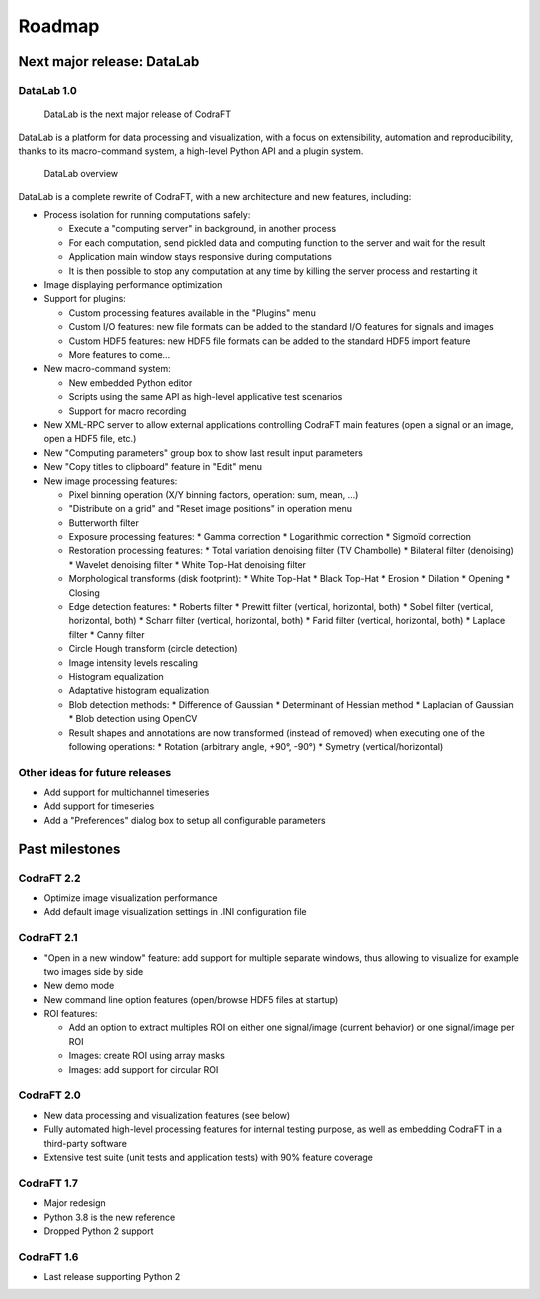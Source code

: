 .. _ref-to-roadmap:

Roadmap
=======

Next major release: DataLab
---------------------------

DataLab 1.0
^^^^^^^^^^^

.. figure:: images/DataLab-banner.png

    DataLab is the next major release of CodraFT

DataLab is a platform for data processing and visualization, with a focus on
extensibility, automation and reproducibility, thanks to its macro-command
system, a high-level Python API and a plugin system.

.. figure:: images/DataLab-Overview.png

    DataLab overview

DataLab is a complete rewrite of CodraFT, with a new architecture and
new features, including:

* Process isolation for running computations safely:

  * Execute a "computing server" in background, in another process
  * For each computation, send pickled data and computing function
    to the server and wait for the result
  * Application main window stays responsive during computations
  * It is then possible to stop any computation at any time by killing the
    server process and restarting it

* Image displaying performance optimization

* Support for plugins:

  * Custom processing features available in the "Plugins" menu
  * Custom I/O features: new file formats can be added to the standard I/O
    features for signals and images
  * Custom HDF5 features: new HDF5 file formats can be added to the standard
    HDF5 import feature
  * More features to come...

* New macro-command system:

  * New embedded Python editor
  * Scripts using the same API as high-level applicative test scenarios
  * Support for macro recording

* New XML-RPC server to allow external applications controlling
  CodraFT main features (open a signal or an image, open a HDF5 file, etc.)

* New "Computing parameters" group box to show last result input parameters

* New "Copy titles to clipboard" feature in "Edit" menu

* New image processing features:

  * Pixel binning operation (X/Y binning factors, operation: sum, mean, ...)
  * "Distribute on a grid" and "Reset image positions" in operation menu
  * Butterworth filter
  * Exposure processing features:
    * Gamma correction
    * Logarithmic correction
    * Sigmoïd correction
  * Restoration processing features:
    * Total variation denoising filter (TV Chambolle)
    * Bilateral filter (denoising)
    * Wavelet denoising filter
    * White Top-Hat denoising filter
  * Morphological transforms (disk footprint):
    * White Top-Hat
    * Black Top-Hat
    * Erosion
    * Dilation
    * Opening
    * Closing
  * Edge detection features:
    * Roberts filter
    * Prewitt filter (vertical, horizontal, both)
    * Sobel filter (vertical, horizontal, both)
    * Scharr filter (vertical, horizontal, both)
    * Farid filter (vertical, horizontal, both)
    * Laplace filter
    * Canny filter
  * Circle Hough transform (circle detection)
  * Image intensity levels rescaling
  * Histogram equalization
  * Adaptative histogram equalization
  * Blob detection methods:
    * Difference of Gaussian
    * Determinant of Hessian method
    * Laplacian of Gaussian
    * Blob detection using OpenCV
  * Result shapes and annotations are now transformed (instead of removed) when
    executing one of the following operations:
    * Rotation (arbitrary angle, +90°, -90°)
    * Symetry (vertical/horizontal)

Other ideas for future releases
^^^^^^^^^^^^^^^^^^^^^^^^^^^^^^^

* Add support for multichannel timeseries

* Add support for timeseries

* Add a "Preferences" dialog box to setup all configurable parameters

Past milestones
---------------

CodraFT 2.2
^^^^^^^^^^^

* Optimize image visualization performance

* Add default image visualization settings in .INI configuration file

CodraFT 2.1
^^^^^^^^^^^

* "Open in a new window" feature: add support for multiple separate windows,
  thus allowing to visualize for example two images side by side

* New demo mode

* New command line option features (open/browse HDF5 files at startup)

* ROI features:

  - Add an option to extract multiples ROI on either
    one signal/image (current behavior) or one signal/image per ROI
  - Images: create ROI using array masks
  - Images: add support for circular ROI

CodraFT 2.0
^^^^^^^^^^^

* New data processing and visualization features (see below)

* Fully automated high-level processing features for internal testing purpose,
  as well as embedding CodraFT in a third-party software

* Extensive test suite (unit tests and application tests)
  with 90% feature coverage

CodraFT 1.7
^^^^^^^^^^^

* Major redesign

* Python 3.8 is the new reference

* Dropped Python 2 support

CodraFT 1.6
^^^^^^^^^^^

* Last release supporting Python 2

